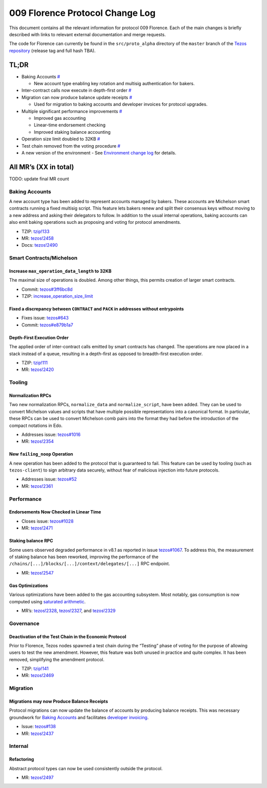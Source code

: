 009 Florence Protocol Change Log
================================

This document contains all the relevant information for protocol 009
Florence. Each of the main changes is briefly described with links to
relevant external documentation and merge requests.

The code for Florence can currently be found in the ``src/proto_alpha``
directory of the ``master`` branch of the `Tezos
repository <https://gitlab.com/tezos/tezos>`__ (release tag and full
hash TBA).

TL;DR
-----

-  Baking Accounts `# <#baking-accounts>`__

   -  New account type enabling key rotation and multisig authentication
      for bakers.

-  Inter-contract calls now execute in depth-first order
   `# <#depth-first-execution-order>`__
-  Migration can now produce balance update receipts
   `# <#migrations-may-now-produce-balance-receipts>`__

   -  Used for migration to baking accounts and developer invoices for
      protocol upgrades.

-  Multiple significant performance improvements `# <#performance>`__

   -  Improved gas accounting
   -  Linear-time endorsement checking
   -  Improved staking balance accounting

-  Operation size limit doubled to 32KB
   `# <#increase-max-operation-data-length-to-32kb>`__
-  Test chain removed from the voting procedure
   `# <#deactivation-of-the-test-chain-in-the-economic-protocol>`__
-  A new version of the environment
   -  See `Environment change log <https://gitlab.com/tezos/tezos/-/blob/master/src/lib_protocol_environmnet/CHANGES.md>`__ for details.

All MR’s (XX in total)
----------------------

TODO: update final MR count

Baking Accounts
~~~~~~~~~~~~~~~

A new account type has been added to represent accounts managed
by bakers. These accounts are Michelson smart contracts running a fixed
multisig script. This feature lets bakers renew and split their
consensus keys without moving to a new address and asking their
delegators to follow. In addition to the usual internal operations,
baking accounts can also emit baking operations such as proposing and
voting for protocol amendments.

-  TZIP:
   `tzip!133 <https://gitlab.com/tzip/tzip/-/merge_requests/133>`__
-  MR:
   `tezos!2458 <https://gitlab.com/tezos/tezos/-/merge_requests/2458>`__
-  Docs:
   `tezos!2490 <https://gitlab.com/tezos/tezos/-/merge_requests/2490>`__

Smart Contracts/Michelson
~~~~~~~~~~~~~~~~~~~~~~~~~

Increase ``max_operation_data_length`` to 32KB
^^^^^^^^^^^^^^^^^^^^^^^^^^^^^^^^^^^^^^^^^^^^^^

The maximal size of operations is doubled. Among other things, this
permits creation of larger smart contracts.

-  Commit:
   `tezos#3ff6bc8d <https://gitlab.com/tezos/tezos/commit/3ff6bc8da9f8941b65fb9be4e51d3de1e93bfaed>`__
-  TZIP:
   `increase_operation_size_limit <https://gitlab.com/tzip/tzip/-/blob/master/drafts/current/draft-increase_operation_size_limit.md>`__

Fixed a discrepancy between ``CONTRACT`` and ``PACK`` in addresses without entrypoints
^^^^^^^^^^^^^^^^^^^^^^^^^^^^^^^^^^^^^^^^^^^^^^^^^^^^^^^^^^^^^^^^^^^^^^^^^^^^^^^^^^^^^^

-  Fixes issue:
   `tezos#643 <https://gitlab.com/tezos/tezos/-/issues/643>`__
-  Commit:
   `tezos#e879b1a7 <https://gitlab.com/tezos/tezos/commit/e879b1a764ed95182ce33b0a13e0f807f21520ed>`__

Depth-First Execution Order
^^^^^^^^^^^^^^^^^^^^^^^^^^^

The applied order of inter-contract calls emitted by smart contracts has
changed. The operations are now placed in a stack instead of a queue,
resulting in a depth-first as opposed to breadth-first execution order.

-  TZIP:
   `tzip!111 <https://gitlab.com/tzip/tzip/-/merge_requests/111>`__
-  MR:
   `tezos!2420 <https://gitlab.com/tezos/tezos/-/merge_requests/2420>`__

Tooling
~~~~~~~

Normalization RPCs
^^^^^^^^^^^^^^^^^^

Two new normalization RPCs, ``normalize_data`` and ``normalize_script``,
have been added. They can be used to convert Michelson values and
scripts that have multiple possible representations into a canonical
format. In particular, these RPCs can be used to convert Michelson comb
pairs into the format they had before the introduction of the compact
notations in Edo.

-  Addresses issue:
   `tezos#1016 <https://gitlab.com/tezos/tezos/-/issues/1016>`__
-  MR:
   `tezos!2354 <https://gitlab.com/tezos/tezos/-/merge_requests/2354>`__

New ``failing_noop`` Operation
^^^^^^^^^^^^^^^^^^^^^^^^^^^^^^

A new operation has been added to the protocol that is guaranteed to
fail. This feature can be used by tooling (such as ``tezos-client``) to
sign arbitrary data securely, without fear of malicious injection into
future protocols. 

- Addresses issue:
  `tezos#52 <https://gitlab.com/metastatedev/tezos/-/issues/52>`__ 
- MR:
  `tezos!2361 <https://gitlab.com/tezos/tezos/-/merge_requests/2361>`__

Performance
~~~~~~~~~~~

Endorsements Now Checked in Linear Time
^^^^^^^^^^^^^^^^^^^^^^^^^^^^^^^^^^^^^^^

-  Closes issue:
   `tezos#1028 <https://gitlab.com/tezos/tezos/-/issues/1028>`__
-  MR:
   `tezos!2471 <https://gitlab.com/tezos/tezos/-/merge_requests/2471>`__

Staking balance RPC
^^^^^^^^^^^^^^^^^^^

Some users observed degraded performance in v8.1 as reported in issue
`tezos#1067 <https://gitlab.com/tezos/tezos/-/issues/1067>`__. To
address this, the measurement of staking balance has been reworked,
improving the performance of the
``/chains/[...]/blocks/[...]/context/delegates/[...]`` RPC endpoint.

-  MR:
   `tezos!2547 <https://gitlab.com/tezos/tezos/-/merge_requests/2547>`__

Gas Optimizations
^^^^^^^^^^^^^^^^^

Various optimizations have been added to the gas accounting subsystem.
Most notably, gas consumption is now computed using `saturated
arithmetic <https://en.wikipedia.org/wiki/Saturation_arithmetic>`__.

-  MR’s:
   `tezos!2328 <https://gitlab.com/tezos/tezos/-/merge_requests/2328>`__,
   `tezos!2327 <https://gitlab.com/tezos/tezos/-/merge_requests/2327>`__,
   and
   `tezos!2329 <https://gitlab.com/tezos/tezos/-/merge_requests/2329>`__

Governance
~~~~~~~~~~

Deactivation of the Test Chain in the Economic Protocol
^^^^^^^^^^^^^^^^^^^^^^^^^^^^^^^^^^^^^^^^^^^^^^^^^^^^^^^

Prior to Florence, Tezos nodes spawned a test chain during the “Testing”
phase of voting for the purpose of allowing users to test the new
amendment. However, this feature was both unused in practice and quite
complex. It has been removed, simplifying the amendment protocol.

-  TZIP:
   `tzip!141 <https://gitlab.com/tzip/tzip/-/merge_requests/141>`__
-  MR:
   `tezos!2469 <https://gitlab.com/tezos/tezos/-/merge_requests/2469>`__

Migration
~~~~~~~~~

Migrations may now Produce Balance Receipts
^^^^^^^^^^^^^^^^^^^^^^^^^^^^^^^^^^^^^^^^^^^

Protocol migrations can now update the balance of accounts by producing
balance receipts. This was necessary groundwork for `Baking
Accounts <#baking-accounts>`__ and facilitates `developer
invoicing <https://www.youtube.com/watch?v=VFY76qFq5Gk>`__.

-  Issue:
   `tezos#138 <https://gitlab.com/metastatedev/tezos/-/issues/138>`__
-  MR:
   `tezos!2437 <https://gitlab.com/tezos/tezos/-/merge_requests/2437>`__

Internal
~~~~~~~~

Refactoring
^^^^^^^^^^^

Abstract protocol types can now be used consistently outside the
protocol.

-  MR:
   `tezos!2497 <https://gitlab.com/tezos/tezos/-/merge_requests/2497>`__
